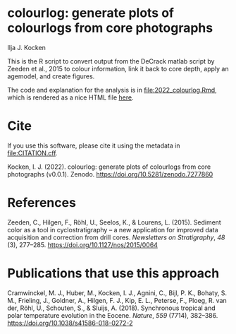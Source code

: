 [[https://zenodo.org/badge/latestdoi/561347459][https://zenodo.org/badge/561347459.svg]]

* colourlog: generate plots of colourlogs from core photographs
Ilja J. Kocken

This is the R script to convert output from the DeCrack matlab script by Zeeden et al., 2015 to colour information, link it back to core depth, apply an agemodel, and create figures.

The code and explanation for the analysis is in [[file:2022_colourlog.Rmd]], which is rendered as a nice HTML file [[https://htmlpreview.github.io/?https://github.com/japhir/colourlog/blob/main/2022_colourlog.html][here]].

* Cite
If you use this software, please cite it using the metadata in [[file:CITATION.cff]].

Kocken, I. J. (2022). colourlog: generate plots of colourlogs from core photographs (v0.0.1). Zenodo. https://doi.org/10.5281/zenodo.7277860

* References
Zeeden, C., Hilgen, F., Röhl, U., Seelos, K., & Lourens, L. (2015). Sediment color as a tool in cyclostratigraphy – a new application for improved data acquisition and correction from drill cores. /Newsletters on Stratigraphy/, /48/ (3), 277–285. https://doi.org/10.1127/nos/2015/0064

* Publications that use this approach
Cramwinckel, M. J., Huber, M., Kocken, I. J., Agnini, C., Bijl, P. K., Bohaty, S. M., Frieling, J., Goldner, A., Hilgen, F. J., Kip, E. L., Peterse, F., Ploeg, R. van der, Röhl, U., Schouten, S., & Sluijs, A. (2018). Synchronous tropical and polar temperature evolution in the Eocene. /Nature/, /559/ (7714), 382–386. https://doi.org/10.1038/s41586-018-0272-2
